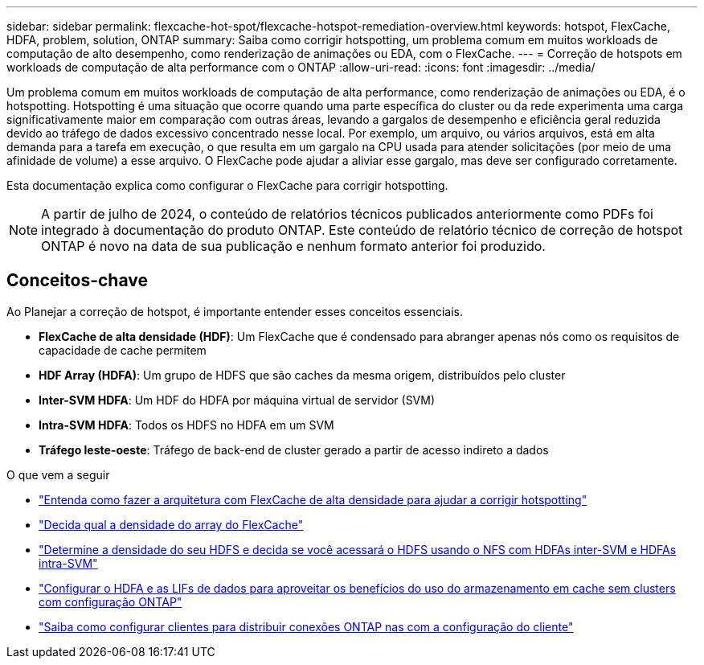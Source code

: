 ---
sidebar: sidebar 
permalink: flexcache-hot-spot/flexcache-hotspot-remediation-overview.html 
keywords: hotspot, FlexCache, HDFA, problem, solution, ONTAP 
summary: Saiba como corrigir hotspotting, um problema comum em muitos workloads de computação de alto desempenho, como renderização de animações ou EDA, com o FlexCache. 
---
= Correção de hotspots em workloads de computação de alta performance com o ONTAP
:allow-uri-read: 
:icons: font
:imagesdir: ../media/


[role="lead"]
Um problema comum em muitos workloads de computação de alta performance, como renderização de animações ou EDA, é o hotspotting. Hotspotting é uma situação que ocorre quando uma parte específica do cluster ou da rede experimenta uma carga significativamente maior em comparação com outras áreas, levando a gargalos de desempenho e eficiência geral reduzida devido ao tráfego de dados excessivo concentrado nesse local. Por exemplo, um arquivo, ou vários arquivos, está em alta demanda para a tarefa em execução, o que resulta em um gargalo na CPU usada para atender solicitações (por meio de uma afinidade de volume) a esse arquivo. O FlexCache pode ajudar a aliviar esse gargalo, mas deve ser configurado corretamente.

Esta documentação explica como configurar o FlexCache para corrigir hotspotting.


NOTE: A partir de julho de 2024, o conteúdo de relatórios técnicos publicados anteriormente como PDFs foi integrado à documentação do produto ONTAP. Este conteúdo de relatório técnico de correção de hotspot ONTAP é novo na data de sua publicação e nenhum formato anterior foi produzido.



== Conceitos-chave

Ao Planejar a correção de hotspot, é importante entender esses conceitos essenciais.

* *FlexCache de alta densidade (HDF)*: Um FlexCache que é condensado para abranger apenas nós como os requisitos de capacidade de cache permitem
* *HDF Array (HDFA)*: Um grupo de HDFS que são caches da mesma origem, distribuídos pelo cluster
* *Inter-SVM HDFA*: Um HDF do HDFA por máquina virtual de servidor (SVM)
* *Intra-SVM HDFA*: Todos os HDFS no HDFA em um SVM
* *Tráfego leste-oeste*: Tráfego de back-end de cluster gerado a partir de acesso indireto a dados


.O que vem a seguir
* link:flexcache-hotspot-remediation-architecture.html["Entenda como fazer a arquitetura com FlexCache de alta densidade para ajudar a corrigir hotspotting"]
* link:flexcache-hotspot-remediation-hdfa-examples.html["Decida qual a densidade do array do FlexCache"]
* link:flexcache-hotspot-remediation-intra-inter-svm-hdfa.html["Determine a densidade do seu HDFS e decida se você acessará o HDFS usando o NFS com HDFAs inter-SVM e HDFAs intra-SVM"]
* link:flexcache-hotspot-remediation-ontap-config.html["Configurar o HDFA e as LIFs de dados para aproveitar os benefícios do uso do armazenamento em cache sem clusters com configuração ONTAP"]
* link:flexcache-hotspot-remediation-client-config.html["Saiba como configurar clientes para distribuir conexões ONTAP nas com a configuração do cliente"]

